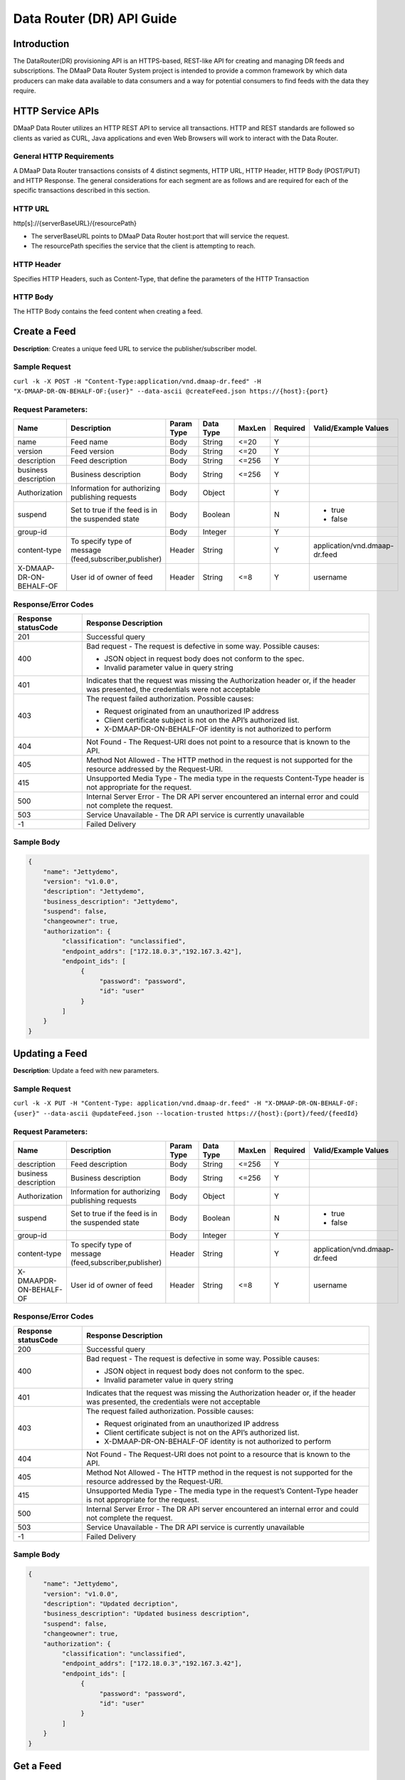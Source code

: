 .. _data_router_api_guide:

==========================
Data Router (DR) API Guide
==========================
Introduction
------------

The DataRouter(DR) provisioning API is an HTTPS-based, REST-like API for creating and managing DR feeds
and subscriptions. The DMaaP Data Router System project is intended to provide a common framework by which
data producers can make data available to data consumers and a way for potential consumers to find feeds
with the data they require.


HTTP Service APIs
-----------------

DMaaP Data Router utilizes an HTTP REST API to service all transactions. HTTP and REST standards are followed so
clients as varied as CURL, Java applications and even Web Browsers will work to interact with the Data Router.

General HTTP Requirements
=========================

A DMaaP Data Router transactions consists of 4 distinct segments, HTTP URL, HTTP Header, HTTP Body (POST/PUT)
and HTTP Response. The general considerations for each segment are as follows and are required for each
of the specific transactions described in this section.

HTTP URL
========

http[s]://{serverBaseURL}/{resourcePath}

* The serverBaseURL points to DMaaP Data Router host:port that will service the request.
* The resourcePath specifies the service that the client is attempting to reach.


HTTP Header
===========

Specifies HTTP Headers, such as Content-Type, that define the parameters of the HTTP Transaction

HTTP Body
=========

The HTTP Body contains the feed content when creating a feed.

Create a Feed
-------------

**Description**: Creates a unique feed URL to service the publisher/subscriber model.

Sample Request
==============

``curl -k -X POST -H "Content-Type:application/vnd.dmaap-dr.feed" -H "X-DMAAP-DR-ON-BEHALF-OF:{user}" --data-ascii @createFeed.json https://{host}:{port}``

Request Parameters:
===================

+------------------------+---------------------------------+------------------+------------+--------------+-------------+--------------------------------------+
| Name                   | Description                     |  Param Type      |  Data Type |   MaxLen     |  Required   |  Valid/Example Values                |
+========================+=================================+==================+============+==============+=============+======================================+
| name                   | Feed name                       |     Body         |   String   |    <=20      |     Y       |                                      |
+------------------------+---------------------------------+------------------+------------+--------------+-------------+--------------------------------------+
| version                | Feed version                    |     Body         |   String   |    <=20      |     Y       |                                      |
+------------------------+---------------------------------+------------------+------------+--------------+-------------+--------------------------------------+
| description            | Feed description                |     Body         |   String   |    <=256     |     Y       |                                      |
+------------------------+---------------------------------+------------------+------------+--------------+-------------+--------------------------------------+
| business description   | Business description            |     Body         |   String   |    <=256     |     Y       |                                      |
+------------------------+---------------------------------+------------------+------------+--------------+-------------+--------------------------------------+
| Authorization          | Information for authorizing     |     Body         |   Object   |              |     Y       |                                      |
|                        | publishing requests             |                  |            |              |             |                                      |
+------------------------+---------------------------------+------------------+------------+--------------+-------------+--------------------------------------+
| suspend                | Set to true if the feed is in   |     Body         |   Boolean  |              |     N       | * true                               |
|                        | the suspended state             |                  |            |              |             | * false                              |
+------------------------+---------------------------------+------------------+------------+--------------+-------------+--------------------------------------+
| group-id               |                                 |     Body         |   Integer  |              |     Y       |                                      |
|                        |                                 |                  |            |              |             |                                      |
+------------------------+---------------------------------+------------------+------------+--------------+-------------+--------------------------------------+
| content-type           | To specify type of message      |     Header       |   String   |              |     Y       | application/vnd.dmaap-dr.feed        |
|                        | (feed,subscriber,publisher)     |                  |            |              |             |                                      |
+------------------------+---------------------------------+------------------+------------+--------------+-------------+--------------------------------------+
| X-DMAAP-DR-ON-BEHALF-OF| User id of owner of feed        |     Header       |   String   |     <=8      |     Y       |  username                            |
+------------------------+---------------------------------+------------------+------------+--------------+-------------+--------------------------------------+

Response/Error Codes
====================

+------------------------+-------------------------------------------+
| Response statusCode    | Response Description                      |
+========================+===========================================+
| 201                    | Successful query                          |
+------------------------+-------------------------------------------+
| 400                    | Bad request - The request is defective in |
|                        | some way. Possible causes:                |
|                        |                                           |
|                        | * JSON object in request body does not    |
|                        |   conform to the spec.                    |
|                        | * Invalid parameter value in query string |
+------------------------+-------------------------------------------+
| 401                    | Indicates that the request was missing the|
|                        | Authorization header or, if the header    |
|                        | was presented, the credentials were not   |
|                        | acceptable                                |
+------------------------+-------------------------------------------+
| 403                    | The request failed authorization.         |
|                        | Possible causes:                          |
|                        |                                           |
|                        | * Request originated from an unauthorized |
|                        |   IP address                              |
|                        | * Client certificate subject is not on    |
|                        |   the API’s authorized list.              |
|                        | * X-DMAAP-DR-ON-BEHALF-OF identity is not |
|                        |   authorized to perform                   |
+------------------------+-------------------------------------------+
| 404                    | Not Found - The Request-URI does not point|
|                        | to a resource that is known to the API.   |
+------------------------+-------------------------------------------+
| 405                    | Method Not Allowed - The HTTP method in   |
|                        | the request is not supported for the      |
|                        | resource addressed by the Request-URI.    |
+------------------------+-------------------------------------------+
| 415                    | Unsupported Media Type - The media type in|
|                        | the requests Content-Type header is not   |
|                        | appropriate for the request.              |
+------------------------+-------------------------------------------+
| 500                    | Internal Server Error - The DR API server |
|                        | encountered an internal error and could   |
|                        | not complete the request.                 |
+------------------------+-------------------------------------------+
| 503                    | Service Unavailable - The DR API service  |
|                        | is currently unavailable                  |
+------------------------+-------------------------------------------+
| -1                     | Failed Delivery                           |
+------------------------+-------------------------------------------+

Sample Body
===========
.. code-block:: json

 {
     "name": "Jettydemo",
     "version": "v1.0.0",
     "description": "Jettydemo",
     "business_description": "Jettydemo",
     "suspend": false,
     "changeowner": true,
     "authorization": {
          "classification": "unclassified",
          "endpoint_addrs": ["172.18.0.3","192.167.3.42"],
          "endpoint_ids": [
               {
                    "password": "password",
                    "id": "user"
               }
          ]
     }
 }


Updating a Feed
---------------

**Description**: Update a feed with new parameters.

Sample Request
==============

``curl -k -X PUT -H "Content-Type: application/vnd.dmaap-dr.feed" -H "X-DMAAP-DR-ON-BEHALF-OF: {user}" --data-ascii @updateFeed.json --location-trusted https://{host}:{port}/feed/{feedId}``

Request Parameters:
===================

+------------------------+---------------------------------+------------------+------------+--------------+-------------+--------------------------------------+
| Name                   | Description                     |  Param Type      |  Data Type |   MaxLen     |  Required   |  Valid/Example Values                |
+========================+=================================+==================+============+==============+=============+======================================+
| description            | Feed description                |     Body         |   String   |     <=256    |     Y       |                                      |
+------------------------+---------------------------------+------------------+------------+--------------+-------------+--------------------------------------+
| business description   | Business description            |     Body         |   String   |     <=256    |     Y       |                                      |
+------------------------+---------------------------------+------------------+------------+--------------+-------------+--------------------------------------+
| Authorization          | Information for authorizing     |     Body         |   Object   |              |     Y       |                                      |
|                        | publishing requests             |                  |            |              |             |                                      |
+------------------------+---------------------------------+------------------+------------+--------------+-------------+--------------------------------------+
| suspend                | Set to true if the feed is in   |     Body         |   Boolean  |              |     N       | * true                               |
|                        | the suspended state             |                  |            |              |             | * false                              |
+------------------------+---------------------------------+------------------+------------+--------------+-------------+--------------------------------------+
| group-id               |                                 |     Body         |   Integer  |              |     Y       |                                      |
|                        |                                 |                  |            |              |             |                                      |
+------------------------+---------------------------------+------------------+------------+--------------+-------------+--------------------------------------+
| content-type           | To specify type of message      |     Header       |   String   |              |     Y       | application/vnd.dmaap-dr.feed        |
|                        | (feed,subscriber,publisher)     |                  |            |              |             |                                      |
+------------------------+---------------------------------+------------------+------------+--------------+-------------+--------------------------------------+
| X-DMAAPDR-ON-BEHALF-OF | User id of owner of feed        |     Header       |   String   |     <=8      |     Y       |  username                            |
+------------------------+---------------------------------+------------------+------------+--------------+-------------+--------------------------------------+

Response/Error Codes
====================

+------------------------+-------------------------------------------+
| Response statusCode    | Response Description                      |
+========================+===========================================+
| 200                    | Successful query                          |
+------------------------+-------------------------------------------+
| 400                    | Bad request - The request is defective in |
|                        | some way. Possible causes:                |
|                        |                                           |
|                        | * JSON object in request body does not    |
|                        |   conform to the spec.                    |
|                        | * Invalid parameter value in query string |
+------------------------+-------------------------------------------+
| 401                    | Indicates that the request was missing the|
|                        | Authorization header or, if the header    |
|                        | was presented, the credentials were not   |
|                        | acceptable                                |
+------------------------+-------------------------------------------+
| 403                    | The request failed authorization.         |
|                        | Possible causes:                          |
|                        |                                           |
|                        | * Request originated from an unauthorized |
|                        |   IP address                              |
|                        | * Client certificate subject is not on    |
|                        |   the API’s authorized list.              |
|                        | * X-DMAAP-DR-ON-BEHALF-OF identity is not |
|                        |   authorized to perform                   |
+------------------------+-------------------------------------------+
| 404                    | Not Found - The Request-URI does not point|
|                        | to a resource that is known to the API.   |
+------------------------+-------------------------------------------+
| 405                    | Method Not Allowed - The HTTP method in   |
|                        | the request is not supported for the      |
|                        | resource addressed by the Request-URI.    |
+------------------------+-------------------------------------------+
| 415                    | Unsupported Media Type - The media type in|
|                        | the request’s Content-Type header is not  |
|                        | appropriate for the request.              |
+------------------------+-------------------------------------------+
| 500                    | Internal Server Error - The DR API server |
|                        | encountered an internal error and could   |
|                        | not complete the request.                 |
+------------------------+-------------------------------------------+
| 503                    | Service Unavailable - The DR API service  |
|                        | is currently unavailable                  |
+------------------------+-------------------------------------------+
| -1                     | Failed Delivery                           |
+------------------------+-------------------------------------------+

Sample Body
===========
.. code-block:: json

 {
     "name": "Jettydemo",
     "version": "v1.0.0",
     "description": "Updated decription",
     "business_description": "Updated business description",
     "suspend": false,
     "changeowner": true,
     "authorization": {
          "classification": "unclassified",
          "endpoint_addrs": ["172.18.0.3","192.167.3.42"],
          "endpoint_ids": [
               {
                    "password": "password",
                    "id": "user"
               }
          ]
     }
 }


Get a Feed
----------

**Description**: Retrieves a representation of the specified feed.

Request URL
===========

http[s]://{host}:{port}/feed/{feedId}

* {feedId}: Id of the feed you want to see a representation of

Sample Request
==============

``curl -k -H "X-DMAAP-DR-ON-BEHALF-OF: {user}" https://{host}:{port}/feed/{feedId}``

Response/Error Codes
====================

+------------------------+-------------------------------------------+
| Response statusCode    | Response Description                      |
+========================+===========================================+
| 200                    | Successful query                          |
+------------------------+-------------------------------------------+
| 401                    | Indicates that the request was missing the|
|                        | Authorization header or, if the header    |
|                        | was presented, the credentials were not   |
|                        | acceptable                                |
+------------------------+-------------------------------------------+
| 403                    | The request failed authorization.         |
|                        | Possible causes:                          |
|                        |                                           |
|                        | * Request originated from an unauthorized |
|                        |   IP address                              |
|                        | * Client certificate subject is not on    |
|                        |   the API’s authorized list.              |
|                        | * X-DMAAP-DR-ON-BEHALF-OF identity is not |
|                        |   authorized to perform                   |
+------------------------+-------------------------------------------+
| 404                    | Not Found - The Request-URI does not point|
|                        | to a resource that is known to the API.   |
+------------------------+-------------------------------------------+
| 405                    | Method Not Allowed - The HTTP method in   |
|                        | the request is not supported for the      |
|                        | resource addressed by the Request-URI.    |
+------------------------+-------------------------------------------+
| 415                    | Unsupported Media Type - The media type in|
|                        | the request’s Content-Type header is not  |
|                        | appropriate for the request.              |
+------------------------+-------------------------------------------+
| 500                    | Internal Server Error - The DR API server |
|                        | encountered an internal error and could   |
|                        | not complete the request.                 |
+------------------------+-------------------------------------------+
| 503                    | Service Unavailable - The DR API service  |
|                        | is currently unavailable                  |
+------------------------+-------------------------------------------+
| -1                     | Failed Delivery                           |
+------------------------+-------------------------------------------+

Delete a Feed
-------------

**Description**: Deletes a specified feed

Request URL
===========

http[s]://{host}:{port}/feed/{feedId}

* {feedId}: Id of the feed you want to delete

Sample Request
==============

``curl -k -X DELETE -H "X-DMAAP-DR-ON-BEHALF-OF: {user}" https://{host}:{port}/feed/{feedId}``

Response/Error Codes
====================

+------------------------+-------------------------------------------+
| Response statusCode    | Response Description                      |
+========================+===========================================+
| 204                    | Successful query                          |
+------------------------+-------------------------------------------+
| 401                    | Indicates that the request was missing the|
|                        | Authorization header or, if the header    |
|                        | was presented, the credentials were not   |
|                        | acceptable                                |
+------------------------+-------------------------------------------+
| 403                    | The request failed authorization.         |
|                        | Possible causes:                          |
|                        |                                           |
|                        | * Request originated from an unauthorized |
|                        |   IP address                              |
|                        | * Client certificate subject is not on    |
|                        |   the API’s authorized list.              |
|                        | * X-DMAAP-DR-ON-BEHALF-OF identity is not |
|                        |   authorized to perform                   |
+------------------------+-------------------------------------------+
| 404                    | Not Found - The Request-URI does not point|
|                        | to a resource that is known to the API.   |
+------------------------+-------------------------------------------+
| 405                    | Method Not Allowed - The HTTP method in   |
|                        | the request is not supported for the      |
|                        | resource addressed by the Request-URI.    |
+------------------------+-------------------------------------------+
| 415                    | Unsupported Media Type - The media type in|
|                        | the request’s Content-Type header is not  |
|                        | appropriate for the request.              |
+------------------------+-------------------------------------------+
| 500                    | Internal Server Error - The DR API server |
|                        | encountered an internal error and could   |
|                        | not complete the request.                 |
+------------------------+-------------------------------------------+
| 503                    | Service Unavailable - The DR API service  |
|                        | is currently unavailable                  |
+------------------------+-------------------------------------------+
| -1                     | Failed Delivery                           |
+------------------------+-------------------------------------------+


Subscribe to Feed
-----------------

**Description**: Subscribes to a created feed to receive files published to that feed.

Request URL
===========

http[s]://{host}:{port}/subscribe/{feedId}

* {feedId}: Id of the feed to subscribe to

Sample Request
==============

``curl -k -X POST -H "Content-Type:application/vnd.dmaap-dr.subscription" -H "X-DMAAP-DR-ON-BEHALF-OF:{user}" --data-ascii @addSubscriber.json https://{host}:{port}/subscribe/{feedId}``

Request Parameters:
===================

+------------------------+---------------------------------+------------------+------------+--------------+-------------+--------------------------------------+
| Name                   | Description                     |  Param Type      |  Data Type |   MaxLen     |  Required   |  Valid/Example Values                |
+========================+=================================+==================+============+==============+=============+======================================+
| feedId                 | ID for the feed you are         |     Path         |   String   |              |     Y       |                                      |
|                        | subscribing to                  |                  |            |              |             |                                      |
+------------------------+---------------------------------+------------------+------------+--------------+-------------+--------------------------------------+
| delivery               | Address and credentials for     |     Body         |   Object   |              |     Y       |                                      |
|                        | delivery                        |                  |            |              |             |                                      |
+------------------------+---------------------------------+------------------+------------+--------------+-------------+--------------------------------------+
| follow_redirect        | Set to true if feed redirection |     Body         |   Boolean  |              |     Y       | * true                               |
|                        | is expected                     |                  |            |              |             | * false                              |
+------------------------+---------------------------------+------------------+------------+--------------+-------------+--------------------------------------+
| metadata_only          | Set to true if subscription is  |     Body         |   Boolean  |              |     Y       | * true                               |
|                        | to receive per-file metadata    |                  |            |              |             | * false                              |
+------------------------+---------------------------------+------------------+------------+--------------+-------------+--------------------------------------+
| suspend                | Set to true if the subscription |     Body         |   Boolean  |              |     N       | * true                               |
|                        | is in the suspended state       |                  |            |              |             | * false                              |
+------------------------+---------------------------------+------------------+------------+--------------+-------------+--------------------------------------+
| group-id               |                                 |     Body         |   Integer  |              |     Y       |                                      |
|                        |                                 |                  |            |              |             |                                      |
+------------------------+---------------------------------+------------------+------------+--------------+-------------+--------------------------------------+
| content-type           | To specify type of message      |     Header       |   String   |              |     Y       | application/vnd.dmaap-dr.subscription|
|                        | (feed,subscriber,publisher)     |                  |            |              |             |                                      |
+------------------------+---------------------------------+------------------+------------+--------------+-------------+--------------------------------------+
| X-DMAAP-DR-ON-BEHALF-OF| User id of subscriber           |     Header       |   String   |     <=8      |     Y       |  username                            |
+------------------------+---------------------------------+------------------+------------+--------------+-------------+--------------------------------------+

Response/Error Codes
====================

+------------------------+-------------------------------------------+
| Response statusCode    | Response Description                      |
+========================+===========================================+
| 201                    | Successful query                          |
+------------------------+-------------------------------------------+
| 400                    | Bad request - The request is defective in |
|                        | some way. Possible causes:                |
|                        |                                           |
|                        | * JSON object in request body does not    |
|                        |   conform to the spec.                    |
|                        | * Invalid parameter value in query string |
+------------------------+-------------------------------------------+
| 401                    | Indicates that the request was missing the|
|                        | Authorization header or, if the header    |
|                        | was presented, the credentials were not   |
|                        | acceptable                                |
+------------------------+-------------------------------------------+
| 403                    | The request failed authorization.         |
|                        | Possible causes:                          |
|                        |                                           |
|                        | * Request originated from an unauthorized |
|                        |   IP address                              |
|                        | * Client certificate subject is not on    |
|                        |   the API’s authorized list.              |
|                        | * X-DMAAP-DR-ON-BEHALF-OF identity is not |
|                        |   authorized to perform                   |
+------------------------+-------------------------------------------+
| 404                    | Not Found - The Request-URI does not point|
|                        | to a resource that is known to the API.   |
+------------------------+-------------------------------------------+
| 405                    | Method Not Allowed - The HTTP method in   |
|                        | the request is not supported for the      |
|                        | resource addressed by the Request-URI.    |
+------------------------+-------------------------------------------+
| 415                    | Unsupported Media Type - The media type in|
|                        | the requests Content-Type header is not   |
|                        | appropriate for the request.              |
+------------------------+-------------------------------------------+
| 500                    | Internal Server Error - The DR API server |
|                        | encountered an internal error and could   |
|                        | not complete the request.                 |
+------------------------+-------------------------------------------+
| 503                    | Service Unavailable - The DR API service  |
|                        | is currently unavailable                  |
+------------------------+-------------------------------------------+
| -1                     | Failed Delivery                           |
+------------------------+-------------------------------------------+

Sample Body
===========
.. code-block:: json

 {
    "delivery" :{
        "url" : "http://172.18.0.3:7070/",
        "user" : "LOGIN",
        "password" : "PASSWORD",
        "use100" : true
    },
    "metadataOnly" : false,
    "groupid" : 1,
    "subscriber" : "subuser"
 }

Update subscription
-------------------

**Description**: Update a subscription to a feed.

Request URL
===========

http[s]://{host}:{port}/subs/{subId}

* {subId}: Id of the subscription to be updated

Sample Request
==============

``curl -k -X PUT -H "Content-Type:application/vnd.dmaap-dr.subscription" -H "X-DMAAP-DR-ON-BEHALF-OF:{user}" --data-ascii @updateSubscriber.json https://{host}:{port}/subs/{subId}``

Request Parameters:
===================

+------------------------+---------------------------------+------------------+------------+--------------+-------------+--------------------------------------+
| Name                   | Description                     |  Param Type      |  Data Type |   MaxLen     |  Required   |  Valid/Example Values                |
+========================+=================================+==================+============+==============+=============+======================================+
| subId                  | ID for the subscription you are |     Path         |   String   |              |     Y       |                                      |
|                        | updating                        |                  |            |              |             |                                      |
+------------------------+---------------------------------+------------------+------------+--------------+-------------+--------------------------------------+
| delivery               | Address and credentials for     |     Body         |   Object   |              |     Y       |                                      |
|                        | delivery                        |                  |            |              |             |                                      |
+------------------------+---------------------------------+------------------+------------+--------------+-------------+--------------------------------------+
| follow_redirect        | Set to true if feed redirection |     Body         |   Boolean  |              |     Y       | * true                               |
|                        | is expected                     |                  |            |              |             | * false                              |
+------------------------+---------------------------------+------------------+------------+--------------+-------------+--------------------------------------+
| metadata_only          | Set to true if subscription is  |     Body         |   Boolean  |              |     Y       | * true                               |
|                        | to receive per-file metadata    |                  |            |              |             | * false                              |
+------------------------+---------------------------------+------------------+------------+--------------+-------------+--------------------------------------+
| suspend                | Set to true if the subscription |     Body         |   Boolean  |              |     N       | * true                               |
|                        | is in the suspended state       |                  |            |              |             | * false                              |
+------------------------+---------------------------------+------------------+------------+--------------+-------------+--------------------------------------+
| group-id               |                                 |     Body         |   Integer  |              |     Y       |                                      |
|                        |                                 |                  |            |              |             |                                      |
+------------------------+---------------------------------+------------------+------------+--------------+-------------+--------------------------------------+
| content-type           | To specify type of message      |     Header       |   String   |              |     Y       | application/vnd.dmaap-dr.subscription|
|                        | (feed,subscriber,publisher)     |                  |            |              |             |                                      |
+------------------------+---------------------------------+------------------+------------+--------------+-------------+--------------------------------------+
| X-DMAAP-DR-ON-BEHALF-OF| User id of subscriber           |     Header       |   String   |     8        |     Y       |  username                            |
+------------------------+---------------------------------+------------------+------------+--------------+-------------+--------------------------------------+

Response/Error Codes
====================

+------------------------+-------------------------------------------+
| Response statusCode    | Response Description                      |
+========================+===========================================+
| 200                    | Successful query                          |
+------------------------+-------------------------------------------+
| 400                    | Bad request - The request is defective in |
|                        | some way. Possible causes:                |
|                        |                                           |
|                        | * JSON object in request body does not    |
|                        |   conform to the spec.                    |
|                        | * Invalid parameter value in query string |
+------------------------+-------------------------------------------+
| 401                    | Indicates that the request was missing the|
|                        | Authorization header or, if the header    |
|                        | was presented, the credentials were not   |
|                        | acceptable                                |
+------------------------+-------------------------------------------+
| 403                    | The request failed authorization.         |
|                        | Possible causes:                          |
|                        |                                           |
|                        | * Request originated from an unauthorized |
|                        |   IP address                              |
|                        | * Client certificate subject is not on    |
|                        |   the API’s authorized list.              |
|                        | * X-DMAAP-DR-ON-BEHALF-OF identity is not |
|                        |   authorized to perform                   |
+------------------------+-------------------------------------------+
| 404                    | Not Found - The Request-URI does not point|
|                        | to a resource that is known to the API.   |
+------------------------+-------------------------------------------+
| 405                    | Method Not Allowed - The HTTP method in   |
|                        | the request is not supported for the      |
|                        | resource addressed by the Request-URI.    |
+------------------------+-------------------------------------------+
| 415                    | Unsupported Media Type - The media type in|
|                        | the request’s Content-Type header is not  |
|                        | appropriate for the request.              |
+------------------------+-------------------------------------------+
| 500                    | Internal Server Error - The DR API server |
|                        | encountered an internal error and could   |
|                        | not complete the request.                 |
+------------------------+-------------------------------------------+
| 503                    | Service Unavailable - The DR API service  |
|                        | is currently unavailable                  |
+------------------------+-------------------------------------------+
| -1                     | Failed Delivery                           |
+------------------------+-------------------------------------------+

Sample Body
===========
.. code-block:: json

 {
    "delivery" :{
        "url" : "http://192.0.0.1:7070/",
        "user" : "NEW_LOGIN",
        "password" : "NEW_PASSWORD",
        "use100" : true
    },
    "metadataOnly" : false,
    "groupid" : 2,
    "subscriber" : "subuser"
 }


Get a Subscription
------------------

**Description**: Retrieves a representation of the specified subscription.

Request URL
===========

http[s]://{host}:{port}/subs/{subId}

* {subId}: Id of the subscription you want to see a representation of

Sample Request
==============

``curl -k -H "X-DMAAP-DR-ON-BEHALF-OF:{user}" https://{host}:{port}/subs/{subId}``

Response/Error Codes
====================

+------------------------+-------------------------------------------+
| Response statusCode    | Response Description                      |
+========================+===========================================+
| 200                    | Successful query                          |
+------------------------+-------------------------------------------+
| 401                    | Indicates that the request was missing the|
|                        | Authorization header or, if the header    |
|                        | was presented, the credentials were not   |
|                        | acceptable                                |
+------------------------+-------------------------------------------+
| 403                    | The request failed authorization.         |
|                        | Possible causes:                          |
|                        |                                           |
|                        | * Request originated from an unauthorized |
|                        |   IP address                              |
|                        | * Client certificate subject is not on    |
|                        |   the API’s authorized list.              |
|                        | * X-DMAAP-DR-ON-BEHALF-OF identity is not |
|                        |   authorized to perform                   |
+------------------------+-------------------------------------------+
| 404                    | Not Found - The Request-URI does not point|
|                        | to a resource that is known to the API.   |
+------------------------+-------------------------------------------+
| 405                    | Method Not Allowed - The HTTP method in   |
|                        | the request is not supported for the      |
|                        | resource addressed by the Request-URI.    |
+------------------------+-------------------------------------------+
| 415                    | Unsupported Media Type - The media type in|
|                        | the request’s Content-Type header is not  |
|                        | appropriate for the request.              |
+------------------------+-------------------------------------------+
| 500                    | Internal Server Error - The DR API server |
|                        | encountered an internal error and could   |
|                        | not complete the request.                 |
+------------------------+-------------------------------------------+
| 503                    | Service Unavailable - The DR API service  |
|                        | is currently unavailable                  |
+------------------------+-------------------------------------------+
| -1                     | Failed Delivery                           |
+------------------------+-------------------------------------------+

Delete a subscription
---------------------

**Description**: Deletes a specified subscription

Request URL
===========

http[s]://{host}:{port}/subs/{subId}

* {subId}: Id of the subscription you want to delete

Sample Request
==============

``curl -k -X DELETE -H "X-DMAAP-DR-ON-BEHALF-OF:{user}" https://{host}:{port}/subs/{subId}``

Response/Error Codes
====================

+------------------------+-------------------------------------------+
| Response statusCode    | Response Description                      |
+========================+===========================================+
| 204                    | Successful query                          |
+------------------------+-------------------------------------------+
| 401                    | Indicates that the request was missing the|
|                        | Authorization header or, if the header    |
|                        | was presented, the credentials were not   |
|                        | acceptable                                |
+------------------------+-------------------------------------------+
| 403                    | The request failed authorization.         |
|                        | Possible causes:                          |
|                        |                                           |
|                        | * Request originated from an unauthorized |
|                        |   IP address                              |
|                        | * Client certificate subject is not on    |
|                        |   the API’s authorized list.              |
|                        | * X-DMAAP-DR-ON-BEHALF-OF identity is not |
|                        |   authorized to perform                   |
+------------------------+-------------------------------------------+
| 404                    | Not Found - The Request-URI does not point|
|                        | to a resource that is known to the API.   |
+------------------------+-------------------------------------------+
| 405                    | Method Not Allowed - The HTTP method in   |
|                        | the request is not supported for the      |
|                        | resource addressed by the Request-URI.    |
+------------------------+-------------------------------------------+
| 415                    | Unsupported Media Type - The media type in|
|                        | the request’s Content-Type header is not  |
|                        | appropriate for the request.              |
+------------------------+-------------------------------------------+
| 500                    | Internal Server Error - The DR API server |
|                        | encountered an internal error and could   |
|                        | not complete the request.                 |
+------------------------+-------------------------------------------+
| 503                    | Service Unavailable - The DR API service  |
|                        | is currently unavailable                  |
+------------------------+-------------------------------------------+
| -1                     | Failed Delivery                           |
+------------------------+-------------------------------------------+

Publish to Feed
---------------

**Description**: Publish data to a given feed

Request URL
===========

http[s]://{host}:{port}/publish/{feedId}/{fileName}

* {feedId} The id of the feed you are publishing to.
* {fileId} The name of the file you are publishing to the feed.

Sample Request
==============

``curl -k -X PUT --user {user}:{password} -H "Content-Type:application/octet-stream"  -H "X-DMAAP-DR-META:{\"filetype\":\"txt\"}" --data-binary @sampleFile.txt --post301 --location-trusted https://{host}:{port}/publish/{feedId}/sampleFile``

Request parameters
==================

+------------------------+---------------------------------+------------------+------------+--------------+-------------+--------------------------------------------------------------------------+
| Name                   | Description                     |  Param Type      |  Data Type |   MaxLen     |  Required   |  Valid/Example Values                                                    |
+========================+=================================+==================+============+==============+=============+==========================================================================+
| feedId                 | ID of the feed you are          |     Path         |   String   |              |     Y       |                                                                          |
|                        | publishing to                   |                  |            |              |             |                                                                          |
+------------------------+---------------------------------+------------------+------------+--------------+-------------+--------------------------------------------------------------------------+
| fileId                 | Name of the file when it  is    |     Path         |   String   |              |     Y       |                                                                          |
|                        | published to subscribers        |                  |            |              |             |                                                                          |
+------------------------+---------------------------------+------------------+------------+--------------+-------------+--------------------------------------------------------------------------+
| content-type           | To specify type of message      |     Header       |   String   |              |     Y       | application/octet-stream                                                 |
|                        | format                          |                  |            |              |             |                                                                          |
+------------------------+---------------------------------+------------------+------------+--------------+-------------+--------------------------------------------------------------------------+
| X-DMAAP-DR-META        | Metadata for the file. Accepts  |     Header       |   String   |     4096     |     N       | '{"compressionType":"gzip","id": 1234, "transferred":true, "size":null}' |
|                        | only non nested json objects    |                  |            |              |             |                                                                          |
|                        | of the following type :         |                  |            |              |             |                                                                          |
|                        | -Numbers                        |                  |            |              |             |                                                                          |
|                        | -Strings                        |                  |            |              |             |                                                                          |
|                        | -Lowercase boolean              |                  |            |              |             |                                                                          |
|                        | -null                           |                  |            |              |             |                                                                          |
+------------------------+---------------------------------+------------------+------------+--------------+-------------+--------------------------------------------------------------------------+

Response/Error Codes
====================

+------------------------+---------------------------------+
| Response statusCode    | Response Description            |
+========================+=================================+
| 204                    | Successful PUT or DELETE        |
+------------------------+---------------------------------+
| 400                    | Failure - Malformed request     |
+------------------------+---------------------------------+
| 401                    | Failure - Request was missing   |
|                        | authorization header, or        |
|                        | credentials were not accepted   |
+------------------------+---------------------------------+
| 403                    | Failure - User could not be     |
|                        | authenticated, or was not       |
|                        | authorized to make the request  |
+------------------------+---------------------------------+
| 404                    | Failure - Path in the request   |
|                        | URL did not point to a valid    |
|                        | feed publishing URL             |
+------------------------+---------------------------------+
| 500                    | Failure - DR experienced an     |
|                        | internal problem                |
+------------------------+---------------------------------+
| 503                    | Failure - DR is not currently   |
|                        | available                       |
+------------------------+---------------------------------+


Delete a Published file
-----------------------

**Description**: Deletes a specified published file

Request URL
===========

http[s]://{host}:{port}/publish/{feedId}/{fileId}

* {feedId}: Id of the feed you want to delete a published file from
* {fileId}: Id of the published file you want to delete

Sample Request
==============

``curl -k -X DELETE --user {user}:{password} --location-trusted https://{host}:{port}/publish/{feedId}/{fileId}``

Response/Error Codes
====================

+------------------------+---------------------------------+
| Response statusCode    | Response Description            |
+========================+=================================+
| 204                    | Successful PUT or DELETE        |
+------------------------+---------------------------------+
| 400                    | Failure - Malformed request     |
+------------------------+---------------------------------+
| 401                    | Failure - Request was missing   |
|                        | authorization header, or        |
|                        | credentials were not accepted   |
+------------------------+---------------------------------+
| 403                    | Failure - User could not be     |
|                        | authenticated, or was not       |
|                        | authorized to make the request  |
+------------------------+---------------------------------+
| 404                    | Failure - Path in the request   |
|                        | URL did not point to a valid    |
|                        | feed publishing URL             |
+------------------------+---------------------------------+
| 500                    | Failure - DR experienced an     |
|                        | internal problem                |
+------------------------+---------------------------------+
| 503                    | Failure - DR is not currently   |
|                        | available                       |
+------------------------+---------------------------------+

Feed logging
------------

**Description**: View logging information for specified feeds, which can be narrowed down with further parameters

Request URL
===========

http[s]://{host}:{port}/feedlog/{feedId}?{queryParameter}

* {feedId} : The id of the feed you want to get logs for
* {queryParameter}: A parameter passed through to narrow the returned logs. Multiple parameters can be passed.


Sample Request
==============

``curl -k https://{host}:{port}/feedlog/{feedId}?statusCode=204``

Request parameters
==================

+------------------------+----------------------------------+------------------+------------+--------------+-------------+--------------------------------------+
| Name                   | Description                      |  Param Type      |  Data Type |   MaxLen     |  Required   |  Valid/Example Values                |
+========================+==================================+==================+============+==============+=============+======================================+
| feedId                 | Id of the feed you want          |     Path         |   String   |              |     N       | 1                                    |
|                        | logs for                         |                  |            |              |             |                                      |
+------------------------+----------------------------------+------------------+------------+--------------+-------------+--------------------------------------+
| type                   | Select records of the            |     Path         |   String   |              |     N       | * pub: Publish attempt               |
|                        | specified type                   |                  |            |              |             | * del: Delivery attempt              |
|                        |                                  |                  |            |              |             | * exp: Delivery expiry               |
+------------------------+----------------------------------+------------------+------------+--------------+-------------+--------------------------------------+
| publishId              | Select records with specified    |     Path         |   String   |              |     N       |                                      |
|                        | publish id, carried in the       |                  |            |              |             |                                      |
|                        | X-DMAAP-DR-PUBLISH-ID header from|                  |            |              |             |                                      |
|                        | original publish request         |                  |            |              |             |                                      |
+------------------------+----------------------------------+------------------+------------+--------------+-------------+--------------------------------------+
| start                  | Select records created at or     |     Path         |   String   |              |     N       | A date-time expressed in the format  |
|                        | after specified date             |                  |            |              |             | specified by RFC 3339                |
+------------------------+----------------------------------+------------------+------------+--------------+-------------+--------------------------------------+
| end                    | Select records created at or     |     Path         |   String   |              |     N       | A date-time expressed in the format  |
|                        | before specified date            |                  |            |              |             | specified by RFC 3339                |
+------------------------+----------------------------------+------------------+------------+--------------+-------------+--------------------------------------+
| statusCode             | Select records with the          |     Path         |   String   |              |     N       | An HTTP Integer status code or one   |
|                        | specified statusCode field       |                  |            |              |             | of the following special values:     |
|                        |                                  |                  |            |              |             |                                      |
|                        |                                  |                  |            |              |             | * Success: Any code between 200-299  |
|                        |                                  |                  |            |              |             | * Redirect: Any code between 300-399 |
|                        |                                  |                  |            |              |             | * Failure: Any code > 399            |
+------------------------+----------------------------------+------------------+------------+--------------+-------------+--------------------------------------+
| expiryReason           | Select records with the          |     Path         |   String   |              |     N       |                                      |
|                        | specified expiry reason          |                  |            |              |             |                                      |
+------------------------+----------------------------------+------------------+------------+--------------+-------------+--------------------------------------+

Response Parameters
===================

+------------------------+----------------------------------------------+
| Name                   | Description                                  |
+========================+==============================================+
| type                   | Record type:                                 |
|                        |                                              |
|                        | * pub: publication attempt                   |
|                        | * del: delivery attempt                      |
|                        | * exp: delivery expiry                       |
+------------------------+----------------------------------------------+
| date                   | The UTC date and time at which the record    |
|                        | was generated, with millisecond resolution   |
|                        | in the format specified by RFC 3339          |
+------------------------+----------------------------------------------+
| publishId              | The unique identifier assigned by the DR     |
|                        | at the time of the initial publication       |
|                        | request (carried in the X-DMAAP-DR-PUBLISH-ID|
|                        | header in the response to the original       |
|                        | publish request)                             |
+------------------------+----------------------------------------------+
| requestURI             | The Request-URI associated with the          |
|                        | request                                      |
+------------------------+----------------------------------------------+
| method                 | The HTTP method (PUT or DELETE) for the      |
|                        | request                                      |
+------------------------+----------------------------------------------+
| contentType            | The media type of the payload of the         |
|                        | request                                      |
+------------------------+----------------------------------------------+
| contentLength          | The size (in bytes) of the payload of        |
|                        | the request                                  |
+------------------------+----------------------------------------------+
| sourceIp               | The IP address from which the request        |
|                        | originated                                   |
+------------------------+----------------------------------------------+
| endpointId             | The identity used to submit a publish        |
|                        | request to the DR                            |
+------------------------+----------------------------------------------+
| deliveryId             | The identity used to submit a delivery       |
|                        | request to a subscriber endpoint             |
+------------------------+----------------------------------------------+
| statusCode             | The HTTP status code in the response to      |
|                        | the request. A value of -1 indicates that    |
|                        | the DR was not able to obtain an HTTP        |
|                        | status code                                  |
+------------------------+----------------------------------------------+
| expiryReason           | The reason that delivery attempts were       |
|                        | discontinued:                                |
|                        |                                              |
|                        | * notRetryable: The last delivery attempt    |
|                        |   encountered an error condition for which   |
|                        |   the DR does not make retries.              |
|                        | * retriesExhausted: The DR reached its       |
|                        |   limit for making further retry attempts    |
+------------------------+----------------------------------------------+
| attempts               | Total number of attempts made before         |
|                        | delivery attempts were discontinued          |
+------------------------+----------------------------------------------+

Response/Error Codes
====================

+------------------------+-------------------------------------------+
| Response statusCode    | Response Description                      |
+========================+===========================================+
| 200                    | Successful query                          |
+------------------------+-------------------------------------------+
| 400                    | Bad request - The request is defective in |
|                        | some way. Possible causes:                |
|                        |                                           |
|                        | * Unrecognized parameter name in query    |
|                        |   string                                  |
|                        | * Invalid parameter value in query string |
+------------------------+-------------------------------------------+
| 404                    | Not Found - The request was not directed  |
|                        | to a feed log URL or subscription log URL |
|                        | known to the system                       |
+------------------------+-------------------------------------------+
| 405                    | Method not allowed - The HTTP method in   |
|                        | the request was something other than GET  |
+------------------------+-------------------------------------------+
| 406                    | Not Acceptable - The request has an Accept|
|                        | header indicating that the requester will |
|                        | not accept a response with                |
|                        | application/vnd.dmaap-dr.log-list content.|
+------------------------+-------------------------------------------+
| 500                    | Internal Server Error - The DR API server |
|                        | encountered an internal error and could   |
|                        | not complete the request                  |
+------------------------+-------------------------------------------+
| 503                    | Service Unavailable - The DR API service  |
|                        | is currently unavailable                  |
+------------------------+-------------------------------------------+


Subscription logging
------------------

**Description**: View logging information for specified subscriptions, which can be narrowed down with further parameters

Request URL
===========

http[s]://{host}:{port}/sublog/{subId}?{queryParameter}

* {subId}: The id of the feed you want to get logs from
* {queryParameter}: A parameter passed through to narrow the returned logs. Multiple parameters can be passed.


Sample Request
==============

``curl -k https://{host}:{port}/sublog/{subId}?statusCode=204``

Request parameters
==================

+------------------------+----------------------------------+------------------+------------+--------------+-------------+--------------------------------------+
| Name                   | Description                      |  Param Type      |  Data Type |   MaxLen     |  Required   |  Valid/Example Values                |
+========================+==================================+==================+============+==============+=============+======================================+
| subId                  | Id of the subscription you want  |     Path         |   String   |              |     N       | 1                                    |
|                        | logs for                         |                  |            |              |             |                                      |
+------------------------+----------------------------------+------------------+------------+--------------+-------------+--------------------------------------+
| type                   | Select records of the            |     Path         |   String   |              |     N       | * pub: Publish attempt               |
|                        | specified type                   |                  |            |              |             | * del: Delivery attempt              |
|                        |                                  |                  |            |              |             | * exp: Delivery expiry               |
+------------------------+----------------------------------+------------------+------------+--------------+-------------+--------------------------------------+
| publishId              | Select records with specified    |     Path         |   String   |              |     N       |                                      |
|                        | publish id, carried in the       |                  |            |              |             |                                      |
|                        | X-DMAAP-DR-PUBLISH-ID header from|                  |            |              |             |                                      |
|                        | original publish request         |                  |            |              |             |                                      |
+------------------------+----------------------------------+------------------+------------+--------------+-------------+--------------------------------------+
| start                  | Select records created at or     |     Path         |   String   |              |     N       | A date-time expressed in the format  |
|                        | after specified date             |                  |            |              |             | specified by RFC 3339                |
+------------------------+----------------------------------+------------------+------------+--------------+-------------+--------------------------------------+
| end                    | Select records created at or     |     Path         |   String   |              |     N       | A date-time expressed in the format  |
|                        | before specified date            |                  |            |              |             | specified by RFC 3339                |
+------------------------+----------------------------------+------------------+------------+--------------+-------------+--------------------------------------+
| statusCode             | Select records with the          |     Path         |   String   |              |     N       | An Http Integer status code or one   |
|                        | specified statusCode field       |                  |            |              |             | of the following special values:     |
|                        |                                  |                  |            |              |             |                                      |
|                        |                                  |                  |            |              |             | * Success: Any code between 200-299  |
|                        |                                  |                  |            |              |             | * Redirect: Any code between 300-399 |
|                        |                                  |                  |            |              |             | * Failure: Any code > 399            |
|                        |                                  |                  |            |              |             |                                      |
+------------------------+----------------------------------+------------------+------------+--------------+-------------+--------------------------------------+
| expiryReason           | Select records with the          |     Path         |   String   |              |     N       |                                      |
|                        | specified expiry reason          |                  |            |              |             |                                      |
+------------------------+----------------------------------+------------------+------------+--------------+-------------+--------------------------------------+

Response Parameters
===================

+------------------------+---------------------------------------------+
| Name                   | Description                                 |
+========================+=============================================+
| type                   | Record type:                                |
|                        |                                             |
|                        | * pub: publication attempt                  |
|                        | * del: delivery attempt                     |
|                        | * exp: delivery expiry                      |
+------------------------+---------------------------------------------+
| date                   | The UTC date and time at which the record   |
|                        | was generated, with millisecond resolution  |
|                        | in the format specified by RFC 3339         |
+------------------------+---------------------------------------------+
| publishId              | The unique identifier assigned by the DR    |
|                        | at the time of the initial publication      |
|                        | request(carried in the X-DMAAP-DR-PUBLISH-ID|
|                        | header in the response to the original      |
|                        | publish request) to a feed log URL or       |
|                        | subscription log URL known to the system    |
+------------------------+---------------------------------------------+
| requestURI             | The Request-URI associated with the         |
|                        | request                                     |
+------------------------+---------------------------------------------+
| method                 | The HTTP method (PUT or DELETE) for the     |
|                        | request                                     |
+------------------------+---------------------------------------------+
| contentType            | The media type of the payload of the        |
|                        | request                                     |
+------------------------+---------------------------------------------+
| contentLength          | The size (in bytes) of the payload of       |
|                        | the request                                 |
+------------------------+---------------------------------------------+
| sourceIp               | The IP address from which the request       |
|                        | originated                                  |
+------------------------+---------------------------------------------+
| endpointId             | The identity used to submit a publish       |
|                        | request to the DR                           |
+------------------------+---------------------------------------------+
| deliveryId             | The identity used to submit a delivery      |
|                        | request to a subscriber endpoint            |
+------------------------+---------------------------------------------+
| statusCode             | The HTTP status code in the response to     |
|                        | the request. A value of -1 indicates that   |
|                        | the DR was not able to obtain an HTTP       |
|                        | status code                                 |
+------------------------+---------------------------------------------+
| expiryReason           | The reason that delivery attempts were      |
|                        | discontinued:                               |
|                        |                                             |
|                        | * notRetryable: The last delivery attempt   |
|                        |   encountered an error condition for which  |
|                        |   the DR does not make retries.             |
|                        | * retriesExhausted: The DR reached its      |
|                        |   limit for making further retry attempts   |
+------------------------+---------------------------------------------+
| attempts               | Total number of attempts made before        |
|                        | delivery attempts were discontinued         |
+------------------------+---------------------------------------------+

Response/Error Codes
====================

+------------------------+-------------------------------------------+
| Response statusCode    | Response Description                      |
+========================+===========================================+
| 200                    | Successful query                          |
+------------------------+-------------------------------------------+
| 400                    | Bad request - The request is defective in |
|                        | some way. Possible causes:                |
|                        |                                           |
|                        | * Unrecognized parameter name in query    |
|                        |   string                                  |
|                        | * Invalid parameter value in query string |
+------------------------+-------------------------------------------+
| 404                    | Not Found - The request was not directed  |
|                        | to a feed log URL or subscription log URL |
|                        | known to the system                       |
+------------------------+-------------------------------------------+
| 405                    | Method not allowed - The HTTP method in   |
|                        | the request was something other than GET  |
+------------------------+-------------------------------------------+
| 406                    | Not Acceptable - The request has an Accept|
|                        | header indicating that the requester will |
|                        | not accept a response with                |
|                        | application/vnd.dmaap-dr.log-list content.|
+------------------------+-------------------------------------------+
| 500                    | Internal Server Error - The DR API server |
|                        | encountered an internal error and could   |
|                        | could not complete the request            |
+------------------------+-------------------------------------------+
| 503                    | Service Unavailable - The DR API service  |
|                        | is currently unavailable                  |
+------------------------+-------------------------------------------+

